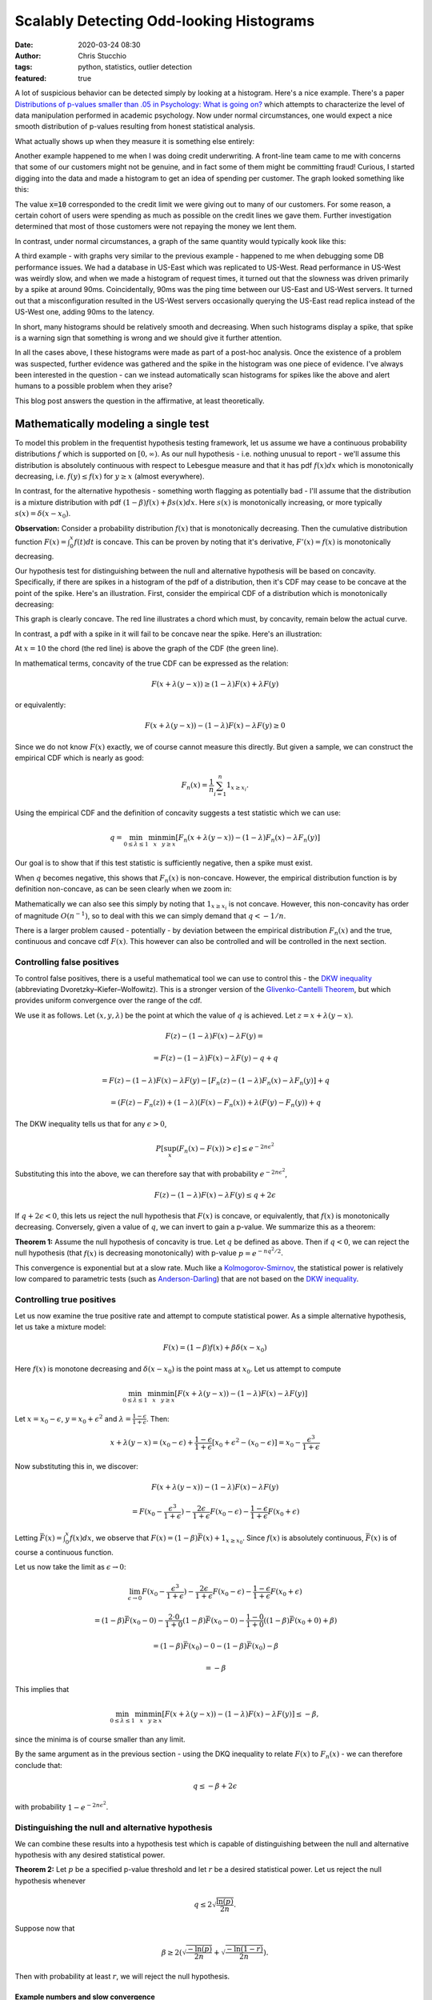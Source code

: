 Scalably Detecting Odd-looking Histograms
#########################################
:date: 2020-03-24 08:30
:author: Chris Stucchio
:tags: python, statistics, outlier detection
:featured: true

A lot of suspicious behavior can be detected simply by looking at a histogram. Here's a nice example. There's a paper `Distributions of p-values smaller than .05 in Psychology: What is going on? <|filename|blog_media/2020/detecting_funny_histograms/bbbec3c0722a5f0eedd09f5f23043a47b6a6.pdf>`_ which attempts to characterize the level of data manipulation performed in academic psychology. Now under normal circumstances, one would expect a nice smooth distribution of p-values resulting from honest statistical analysis.

What actually shows up when they measure it is something else entirely:

.. image:: |filename|blog_media/2020/detecting_funny_histograms/p_values.png

Another example happened to me when I was doing credit underwriting. A front-line team came to me with concerns that some of our customers might not be genuine, and in fact some of them might be committing fraud! Curious, I started digging into the data and made a histogram to get an idea of spending per customer. The graph looked something like this:

.. image:: |filename|blog_media/2020/detecting_funny_histograms/example_odd_histogram.png

The value :code:`x=10` corresponded to the credit limit we were giving out to many of our customers. For some reason, a certain cohort of users were spending as much as possible on the credit lines we gave them. Further investigation determined that most of those customers were not repaying the money we lent them.

In contrast, under normal circumstances, a graph of the same quantity would typically kook like this:

.. image:: |filename|blog_media/2020/detecting_funny_histograms/business_as_usual.png

A third example - with graphs very similar to the previous example - happened to me when debugging some DB performance issues. We had a database in US-East which was replicated to US-West. Read performance in US-West was weirdly slow, and when we made a histogram of request times, it turned out that the slowness was driven primarily by a spike at around 90ms. Coincidentally, 90ms was the ping time between our US-East and US-West servers. It turned out that a misconfiguration resulted in the US-West servers occasionally querying the US-East read replica instead of the US-West one, adding 90ms to the latency.

In short, many histograms should be relatively smooth and decreasing. When such histograms display a spike, that spike is a warning sign that something is wrong and we should give it further attention.

In all the cases above, I these histograms were made as part of a post-hoc analysis. Once the existence of a problem was suspected, further evidence was gathered and the spike in the histogram was one piece of evidence. I've always been interested in the question - can we instead automatically scan histograms for spikes like the above and alert humans to a possible problem when they arise?

This blog post answers the question in the affirmative, at least theoretically.


Mathematically modeling a single test
=====================================

To model this problem in the frequentist hypothesis testing framework, let us assume we have a continuous probability distributions :math:`f` which is supported on :math:`[0,\infty)`. As our null hypothesis - i.e. nothing unusual to report - we'll assume this distribution is absolutely continuous with respect to Lebesgue measure and that it has pdf :math:`f(x) dx` which is monotonically decreasing, i.e. :math:`f(y) \leq f(x)` for :math:`y \geq x` (almost everywhere).

In contrast, for the alternative hypothesis - something worth flagging as potentially bad - I'll assume that the distribution is a mixture distribution with pdf :math:`(1-\beta) f(x) + \beta s(x) dx`. Here :math:`s(x)` is monotonically increasing, or more typically :math:`s(x) = \delta(x-x_0)`.

**Observation:** Consider a probability distribution :math:`f(x)` that is monotonically decreasing. Then the cumulative distribution function :math:`F(x)=\int_0^x f(t) dt` is concave. This can be proven by noting that it's derivative, :math:`F'(x) = f(x)` is monotonically decreasing.

Our hypothesis test for distinguishing between the null and alternative hypothesis will be based on concavity. Specifically, if there are spikes in a histogram of the pdf of a distribution, then it's CDF may cease to be concave at the point of the spike. Here's an illustration. First, consider the empirical CDF of a distribution which is monotonically decreasing:

.. image:: |filename|blog_media/2020/detecting_funny_histograms/concave_cdf.png

This graph is clearly concave. The red line illustrates a chord which must, by concavity, remain below the actual curve.

In contrast, a pdf with a spike in it will fail to be concave near the spike. Here's an illustration:

.. image:: |filename|blog_media/2020/detecting_funny_histograms/non_concave_cdf.png

At :math:`x=10` the chord (the red line) is above the graph of the CDF (the green line).

In mathematical terms, concavity of the true CDF can be expressed as the relation:

.. math::
   F(x + \lambda (y-x)) \geq (1-\lambda)F(x) + \lambda F(y)

or equivalently:

.. math::
   F(x + \lambda (y-x)) - (1-\lambda)F(x) - \lambda F(y) \geq 0

Since we do not know :math:`F(x)` exactly, we of course cannot measure this directly. But given a sample, we can construct the empirical CDF which is nearly as good:

.. math::
   F_n(x) = \frac{1}{n} \sum_{i=1}^n 1_{x \geq x_i}.

Using the empirical CDF and the definition of concavity suggests a test statistic which we can use:

.. math::
   q = \min_{0 \leq \lambda \leq 1} \min_{x} \min_{y \geq x} \left[ F_n(x + \lambda (y-x)) - (1-\lambda)F_n(x) - \lambda F_n(y) \right]

Our goal is to show that if this test statistic is sufficiently negative, then a spike must exist.

When :math:`q` becomes negative, this shows that :math:`F_n(x)` is non-concave. However, the empirical distribution function is by definition non-concave, as can be seen clearly when we zoom in:

.. image:: |filename|blog_media/2020/detecting_funny_histograms/concave_zoomin.png

Mathematically we can also see this simply by noting that :math:`1_{x \geq x_i}` is not concave. However, this non-concavity has order of magnitude :math:`O(n^{-1})`, so to deal with this we can simply demand that :math:`q < -1/n`.

There is a larger problem caused - potentially - by deviation between the empirical distribution :math:`F_n(x)` and the true, continuous and concave cdf :math:`F(x)`. This however can also be controlled and will be controlled in the next section.

Controlling false positives
---------------------------

To control false positives, there is a useful mathematical tool we can use to control this - the `DKW inequality <https://en.wikipedia.org/wiki/Dvoretzky%E2%80%93Kiefer%E2%80%93Wolfowitz_inequality>`_ (abbreviating Dvoretzky–Kiefer–Wolfowitz). This is  a stronger version of the `Glivenko-Cantelli Theorem <https://en.wikipedia.org/wiki/Glivenko%E2%80%93Cantelli_theorem>`_, but which provides uniform convergence over the range of the cdf.

We use it as follows. Let :math:`(x, y, \lambda)` be the point at which the value of :math:`q` is achieved. Let :math:`z = x + \lambda(y-x)`.

.. math::
   F(z) - (1-\lambda)F(x) - \lambda F(y) =

.. math::
   = F(z) - (1-\lambda)F(x) - \lambda F(y) - q + q

.. math::
   = F(z) - (1-\lambda)F(x) -  \lambda F(y) - \left[ F_n(z) - (1-\lambda)F_n(x) - \lambda F_n(y)\right] + q

.. math::
   = \left(F(z) - F_n(z) \right) + (1-\lambda) \left(F(x) - F_n(x) \right) + \lambda \left( F(y)-F_n(y) \right) + q

The DKW inequality tells us that for any :math:`\epsilon > 0`,

.. math::
   P\left[\sup_x (F_n(x) - F(x)) > \epsilon \right] \leq e^{-2n\epsilon^2}

Substituting this into the above, we can therefore say that with probability :math:`e^{-2n\epsilon^2}`,

.. math::
   F(z) - (1-\lambda)F(x) - \lambda F(y) \leq q + 2\epsilon

If :math:`q + 2\epsilon < 0`, this lets us reject the null hypothesis that :math:`F(x)` is concave, or equivalently, that :math:`f(x)` is monotonically decreasing. Conversely, given a value of :math:`q`, we can invert to gain a p-value. We summarize this as a theorem:

**Theorem 1:** Assume the null hypothesis of concavity is true. Let :math:`q` be defined as above. Then if :math:`q < 0`, we can reject the null hypothesis (that :math:`f(x)` is decreasing monotonically) with p-value :math:`p=e^{-n q^2/2}`.

This convergence is exponential but at a slow rate. Much like a `Kolmogorov-Smirnov <https://en.wikipedia.org/wiki/Kolmogorov%E2%80%93Smirnov_test>`_, the statistical power is relatively low compared to parametric tests (such as `Anderson-Darling <https://en.wikipedia.org/wiki/Anderson%E2%80%93Darling_test>`_) that are not based on the `DKW inequality <https://en.wikipedia.org/wiki/Dvoretzky%E2%80%93Kiefer%E2%80%93Wolfowitz_inequality>`_.

Controlling true positives
--------------------------

Let us now examine the true positive rate and attempt to compute statistical power. As a simple alternative hypothesis, let us take a mixture model:

.. math::
   F(x) = (1-\beta) f(x) + \beta \delta(x-x_0)

Here :math:`f(x)` is monotone decreasing and :math:`\delta(x-x_0)` is the point mass at :math:`x_0`. Let us attempt to compute


.. math::
   \min_{0 \leq \lambda \leq 1} \min_{x} \min_{y \geq x} \left[ F(x + \lambda (y-x)) - (1-\lambda)F(x) - \lambda F(y) \right]

Let :math:`x=x_0-\epsilon`, :math:`y=x_0+\epsilon^2` and :math:`\lambda=\frac{1-\epsilon}{1+\epsilon}`. Then:

.. math::
   x + \lambda(y-x) = (x_0-\epsilon) + \frac{1-\epsilon}{1+\epsilon}\left[x_0+\epsilon^2 - (x_0-\epsilon)\right] = x_0-\frac{\epsilon^3}{1+\epsilon}

Now substituting this in, we discover:

.. math::
   F(x + \lambda (y-x)) - (1-\lambda)F(x) - \lambda F(y)

.. math::
   = F(x_0-\frac{\epsilon^3}{1+\epsilon}) - \frac{2\epsilon}{1+\epsilon} F(x_0-\epsilon) - \frac{1-\epsilon}{1+\epsilon} F(x_0+\epsilon)


Letting :math:`\bar{F}(x) = \int_0^x f(x) dx`, we observe that :math:`F(x) = (1-\beta)\bar{F}(x) + 1_{x \geq x_0}`. Since :math:`f(x)` is absolutely continuous, :math:`\bar{F}(x)` is of course a continuous function.

Let us now take the limit as :math:`\epsilon \rightarrow 0`:

.. math::
   \lim_{\epsilon \rightarrow 0} F(x_0-\frac{\epsilon^3}{1+\epsilon}) - \frac{2\epsilon}{1+\epsilon} F(x_0-\epsilon) - \frac{1-\epsilon}{1+\epsilon} F(x_0+\epsilon)

.. math::
   = (1-\beta)\bar{F}(x_0 - 0) - \frac{2\cdot0}{1+0} (1-\beta)\bar{F}(x_0 - 0) - \frac{1-0}{1+0} \left( (1-\beta) \bar{F}(x_0 + 0) + \beta \right)

.. math::
   = (1-\beta)\bar{F}(x_0) - 0 - (1-\beta) \bar{F}(x_0) - \beta

.. math::
   = -\beta


This implies that

.. math::
   \min_{0 \leq \lambda \leq 1} \min_{x} \min_{y \geq x} \left[ F(x + \lambda (y-x)) - (1-\lambda)F(x) - \lambda F(y) \right] \leq - \beta,

since the minima is of course smaller than any limit.

By the same argument as in the previous section - using the DKQ inequality to relate :math:`F(x)` to :math:`F_n(x)` - we can therefore conclude that:

.. math::
   q \leq - \beta + 2\epsilon

with probability :math:`1-e^{-2n\epsilon^2}`.

Distinguishing the null and alternative hypothesis
--------------------------------------------------

We can combine these results into a hypothesis test which is capable of distinguishing between the null and alternative hypothesis with any desired statistical power.

**Theorem 2:** Let :math:`p` be a specified p-value threshold and let :math:`r` be a desired statistical power. Let us reject the null hypothesis whenever

.. math::
   q \leq 2 \sqrt{\frac{\ln(p)}{2n}}.

Suppose now that

.. math::
   \beta \geq 2 \left(\sqrt{\frac{-\ln(p)}{2n}} + \sqrt{\frac{-\ln(1-r)}{2n}} \right).

Then with probability at least :math:`r`, we will reject the null hypothesis.

Example numbers and slow convergence
~~~~~~~~~~~~~~~~~~~~~~~~~~~~~~~~~~~~

Due to the slowness of the convergence implied by the DKW inequality, we unfortunately need fairly large :math:`n` (or large :math:`\beta`) for this test to be useful.

+-------+---------------+
| n     | :math:`\beta` |
+=======+===============+
| 1000  | 0.155         |
+-------+---------------+
| 2000  | 0.109         |
+-------+---------------+
| 5000  | 0.0692        |
+-------+---------------+
| 10000 | 0.0490        |
+-------+---------------+
| 25000 | 0.0310        |
+-------+---------------+
| 100000| 0.0155        |
+-------+---------------+

Thus, this method is really only suitable for detecting either large anomalies or in situations with large sample sizes.

Somewhat importantly, this method is not particularly sensitive to the p-value cutoff. For example, with a 1% cutoff rather than a 5%, we can detect spikes of size :math:`\beta=0.055` at :math:`n=10000`.

This makes the method reasonably suitable for surveillance purposes. By setting the p-value cutoff reasonably low (e.g. 1% or 0.1%), we sacrifice very little measurement power on a per-test basis. This allows us to run many versions of this test in parallel and then use either the `Sidak correction <https://en.wikipedia.org/wiki/%C5%A0id%C3%A1k_correction>`_ to control the group-wise false positive rate or `Benjamini-Hochburg <https://en.wikipedia.org/wiki/False_discovery_rate#Benjamini%E2%80%93Hochberg_procedure>`_ to control the false discovery rate.

Conclusion
==========

At the moment this test is not all I was hoping for. It's quite versatile, in the sense of being fully nonparametric and assuming little beyond the underlying distribution being monotone decreasing. But while theoretically the convergence is what one would expect, in practice the constants involved are large. I can only detect spikes in histograms after they've become significantly larger than I'd otherwise like.

However, it's still certainly better than nothing. This method would have worked in several of the practical examples I described at the beginning and would have flagged issues earlier than than I detected them via manual processes. I do believe this method is worth adding to suites of automated anomaly detection. But if anyone can think of ways to improve this method, I'd love to hear about them.
